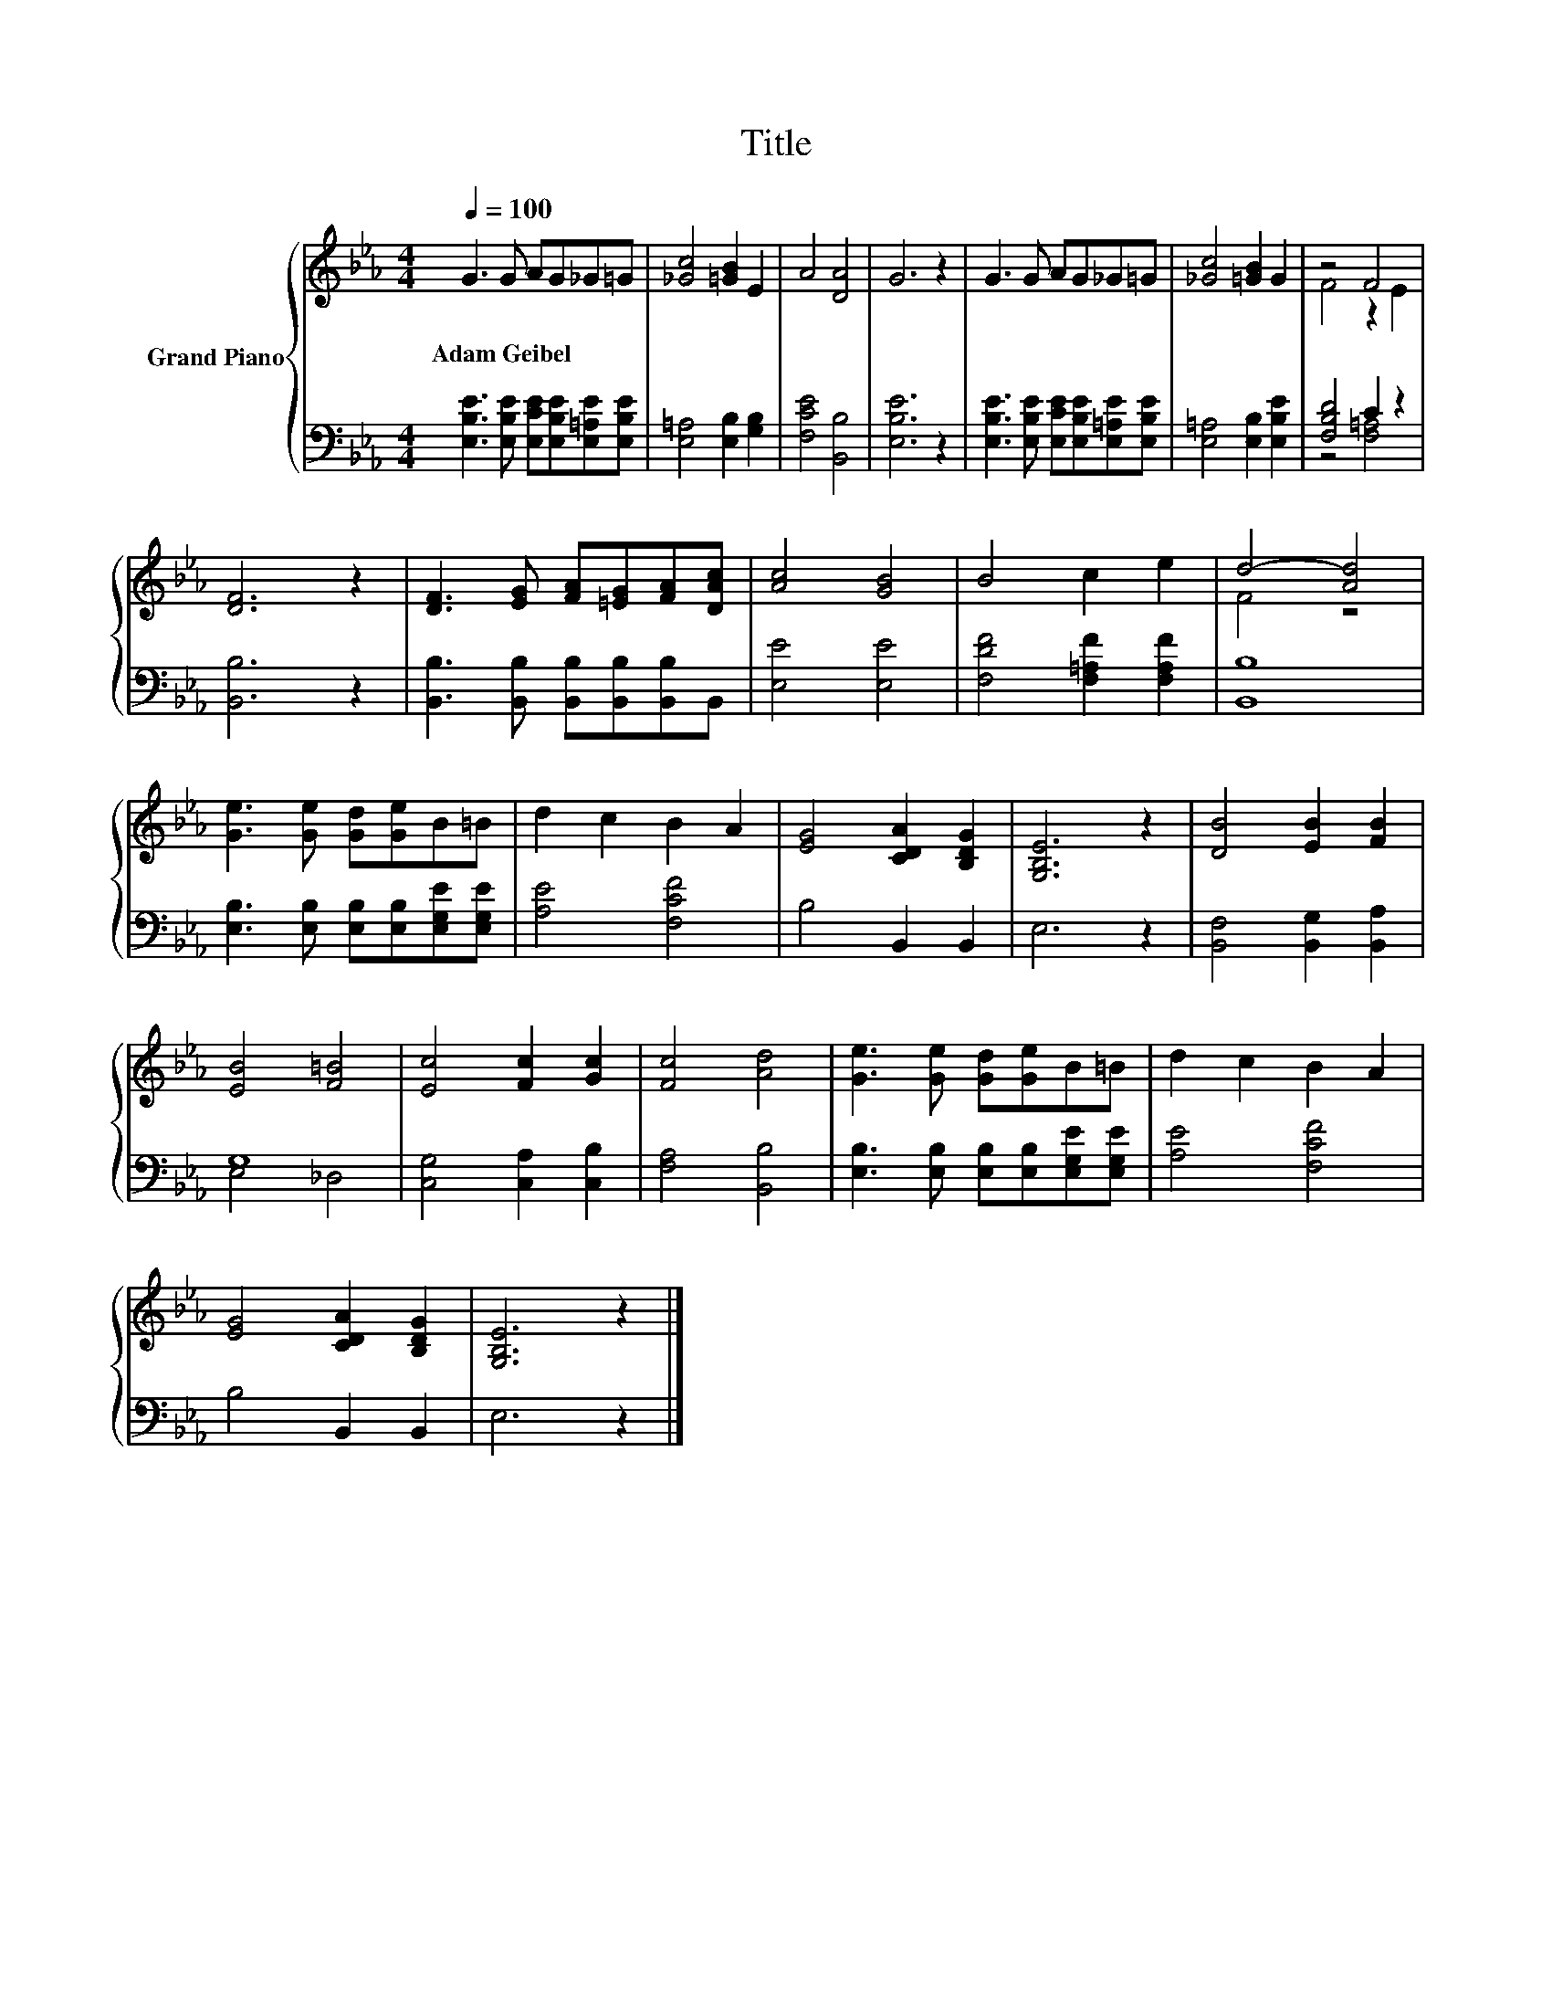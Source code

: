 X:1
T:Title
%%score { ( 1 3 ) | ( 2 4 ) }
L:1/8
Q:1/4=100
M:4/4
K:Eb
V:1 treble nm="Grand Piano"
V:3 treble 
V:2 bass 
V:4 bass 
V:1
 G3 G AG_G=G | [_Gc]4 [=GB]2 E2 | A4 [DA]4 | G6 z2 | G3 G AG_G=G | [_Gc]4 [=GB]2 G2 | z4 F4 | %7
w: Adam~Geibel * * * * *|||||||
 [DF]6 z2 | [DF]3 [EG] [FA][=EG][FA][DAc] | [Ac]4 [GB]4 | B4 c2 e2 | d4- [Ad]4 | %12
w: |||||
 [Ge]3 [Ge] [Gd][Ge]B=B | d2 c2 B2 A2 | [EG]4 [CDA]2 [B,DG]2 | [G,B,E]6 z2 | [DB]4 [EB]2 [FB]2 | %17
w: |||||
 [EB]4 [F=B]4 | [Ec]4 [Fc]2 [Gc]2 | [Fc]4 [Ad]4 | [Ge]3 [Ge] [Gd][Ge]B=B | d2 c2 B2 A2 | %22
w: |||||
 [EG]4 [CDA]2 [B,DG]2 | [G,B,E]6 z2 |] %24
w: ||
V:2
 [E,B,E]3 [E,B,E] [E,CE][E,B,E][E,=A,E][E,B,E] | [E,=A,]4 [E,B,]2 [G,B,]2 | [F,CE]4 [B,,B,]4 | %3
 [E,B,E]6 z2 | [E,B,E]3 [E,B,E] [E,CE][E,B,E][E,=A,E][E,B,E] | [E,=A,]4 [E,B,]2 [E,B,E]2 | %6
 [F,B,D]4 C2 z2 | [B,,B,]6 z2 | [B,,B,]3 [B,,B,] [B,,B,][B,,B,][B,,B,]B,, | [E,E]4 [E,E]4 | %10
 [F,DF]4 [F,=A,F]2 [F,A,F]2 | [B,,B,]8 | [E,B,]3 [E,B,] [E,B,][E,B,][E,G,E][E,G,E] | %13
 [A,E]4 [F,CF]4 | B,4 B,,2 B,,2 | E,6 z2 | [B,,F,]4 [B,,G,]2 [B,,A,]2 | G,8 | %18
 [C,G,]4 [C,A,]2 [C,B,]2 | [F,A,]4 [B,,B,]4 | [E,B,]3 [E,B,] [E,B,][E,B,][E,G,E][E,G,E] | %21
 [A,E]4 [F,CF]4 | B,4 B,,2 B,,2 | E,6 z2 |] %24
V:3
 x8 | x8 | x8 | x8 | x8 | x8 | F4 z2 E2 | x8 | x8 | x8 | x8 | F4 z4 | x8 | x8 | x8 | x8 | x8 | x8 | %18
 x8 | x8 | x8 | x8 | x8 | x8 |] %24
V:4
 x8 | x8 | x8 | x8 | x8 | x8 | z4 [F,=A,]4 | x8 | x8 | x8 | x8 | x8 | x8 | x8 | x8 | x8 | x8 | %17
 E,4 _D,4 | x8 | x8 | x8 | x8 | x8 | x8 |] %24

